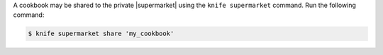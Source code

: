 .. The contents of this file may be included in multiple topics (using the includes directive).
.. The contents of this file should be modified in a way that preserves its ability to appear in multiple topics.


A cookbook may be shared to the private |supermarket| using the ``knife supermarket`` command. Run the following command:

.. code-block:: bash

   $ knife supermarket share 'my_cookbook'
